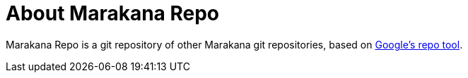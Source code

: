 = About Marakana Repo

Marakana Repo is a git repository of other Marakana git repositories, based on http://source.android.com/source/version-control.html[Google's ++repo++ tool].

